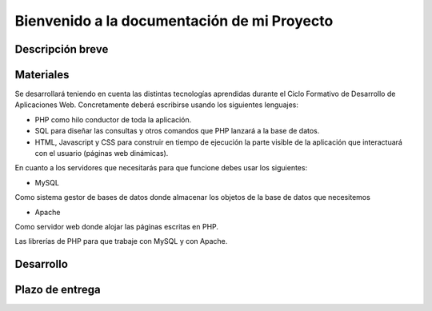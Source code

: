 Bienvenido a la documentación de mi Proyecto
===================================
Descripción breve
--------

Materiales
--------
Se desarrollará teniendo en cuenta las distintas tecnologías aprendidas durante el Ciclo Formativo de Desarrollo de Aplicaciones Web.
Concretamente deberá escribirse usando los siguientes lenguajes:

- PHP como hilo	conductor de toda la aplicación. 
	
- SQL para diseñar las consultas y otros comandos que PHP lanzará a la base de datos.	

- HTML,	Javascript y CSS para construir en tiempo de ejecución la parte visible de la	aplicación que interactuará con el usuario (páginas web dinámicas).


En cuanto a los servidores que necesitarás para que funcione debes usar los siguientes:

-	MySQL

Como sistema gestor de bases de datos donde almacenar los objetos de la base de datos que necesitemos

-	 Apache 

Como servidor web donde alojar las páginas escritas en PHP.	

Las librerías de PHP para que trabaje con MySQL y con Apache.	




Desarrollo
--------

Plazo de entrega
--------

